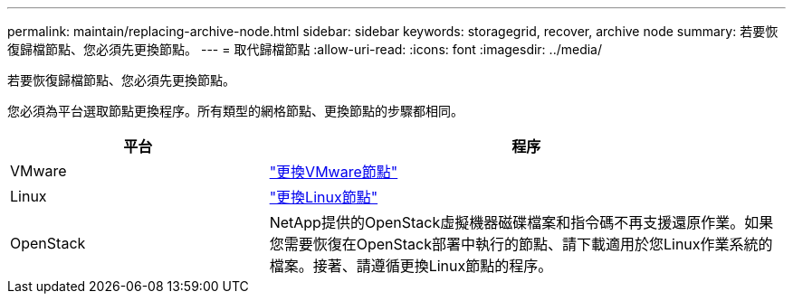---
permalink: maintain/replacing-archive-node.html 
sidebar: sidebar 
keywords: storagegrid, recover, archive node 
summary: 若要恢復歸檔節點、您必須先更換節點。 
---
= 取代歸檔節點
:allow-uri-read: 
:icons: font
:imagesdir: ../media/


[role="lead"]
若要恢復歸檔節點、您必須先更換節點。

您必須為平台選取節點更換程序。所有類型的網格節點、更換節點的步驟都相同。

[cols="1a,2a"]
|===
| 平台 | 程序 


 a| 
VMware
 a| 
link:all-node-types-replacing-vmware-node.html["更換VMware節點"]



 a| 
Linux
 a| 
link:all-node-types-replacing-linux-node.html["更換Linux節點"]



 a| 
OpenStack
 a| 
NetApp提供的OpenStack虛擬機器磁碟檔案和指令碼不再支援還原作業。如果您需要恢復在OpenStack部署中執行的節點、請下載適用於您Linux作業系統的檔案。接著、請遵循更換Linux節點的程序。

|===
